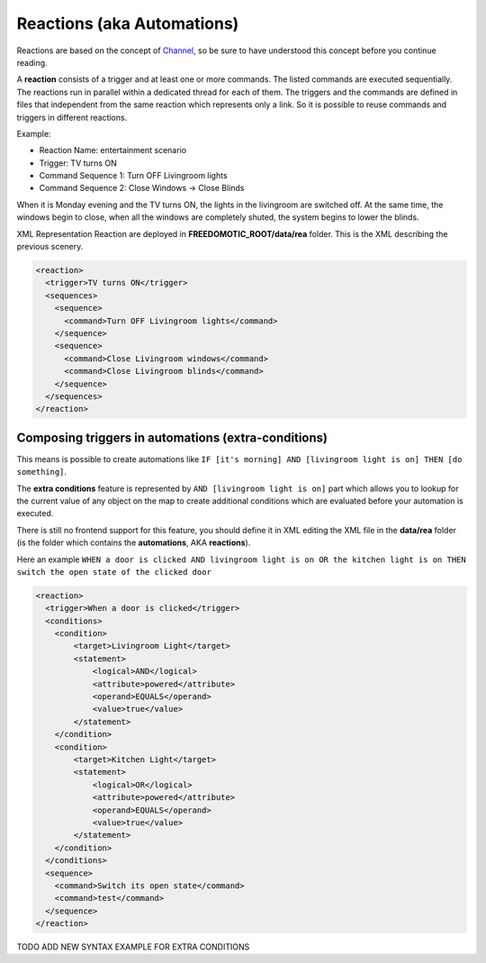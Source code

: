
Reactions (aka Automations)
===========================

Reactions are based on the concept of
`Channel <https://github.com/freedomotic/freedomotic/wiki/The-Channels-Concept>`__,
so be sure to have understood this concept before you continue reading.

A **reaction** consists of a trigger and at least one or more commands. The listed commands
are executed sequentially. The reactions run in parallel
within a dedicated thread for each of them. The triggers and the
commands are defined in files that independent from the same reaction which
represents only a link. So it is possible to reuse commands and triggers
in different reactions.

Example:

-  Reaction Name: entertainment scenario
-  Trigger: TV turns ON
-  Command Sequence 1: Turn OFF Livingroom lights
-  Command Sequence 2: Close Windows -> Close Blinds

When it is Monday evening and the TV turns ON, the lights in the livingroom
are switched off. At the same time, the windows begin to close, when all
the windows are completely shuted, the system begins to lower the
blinds.

XML Representation Reaction are deployed in
**FREEDOMOTIC\_ROOT/data/rea** folder. This is the XML describing the
previous scenery.

.. code:: xml

    <reaction>
      <trigger>TV turns ON</trigger>
      <sequences>
        <sequence>
          <command>Turn OFF Livingroom lights</command>
        </sequence>
        <sequence>
          <command>Close Livingroom windows</command>
          <command>Close Livingroom blinds</command>
        </sequence>
      </sequences>
    </reaction>


Composing triggers in automations (extra-conditions)
----------------------------------------------------

This means is possible to create automations like ``IF [it's morning] AND [livingroom light is on] THEN [do something]``.

The **extra conditions** feature is represented by ``AND [livingroom
light is on]`` part which allows you to lookup for the current value of any
object on the map to create additional conditions which are evaluated
before your automation is executed. 

There is still no frontend support for this feature, you should define it in XML editing the XML file in
the **data/rea** folder (is the folder which contains the
**automations**, AKA **reactions**).

Here an example ``WHEN a door is clicked AND livingroom light is on OR
the kitchen light is on THEN switch the open state of the clicked door``

.. code:: xml

        <reaction>
          <trigger>When a door is clicked</trigger>
          <conditions>
            <condition>
                <target>Livingroom Light</target>
                <statement>
                    <logical>AND</logical>
                    <attribute>powered</attribute>
                    <operand>EQUALS</operand>
                    <value>true</value>
                </statement>
            </condition>
            <condition>
                <target>Kitchen Light</target>
                <statement>
                    <logical>OR</logical>
                    <attribute>powered</attribute>
                    <operand>EQUALS</operand>
                    <value>true</value>
                </statement>
            </condition>
          </conditions>
          <sequence>
            <command>Switch its open state</command>
            <command>test</command>
          </sequence>
        </reaction>

TODO ADD NEW SYNTAX EXAMPLE FOR EXTRA CONDITIONS

